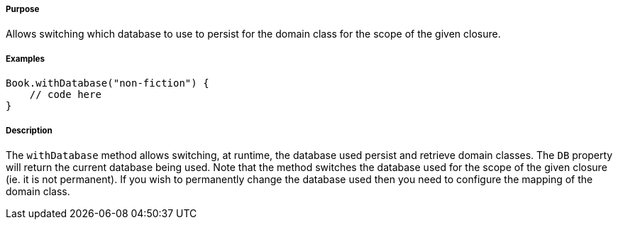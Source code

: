 ===== Purpose

Allows switching which database to use to persist for the domain class for the scope of the given closure.

===== Examples

[source,java]
----
Book.withDatabase("non-fiction") {
    // code here
}
----

===== Description

The `withDatabase` method allows switching, at runtime, the database used persist and retrieve domain classes. The `DB` property will return the current database being used. Note that the method switches the database used for the scope of the given closure (ie. it is not permanent). If you wish to permanently change the database used then you need to configure the mapping of the domain class.
